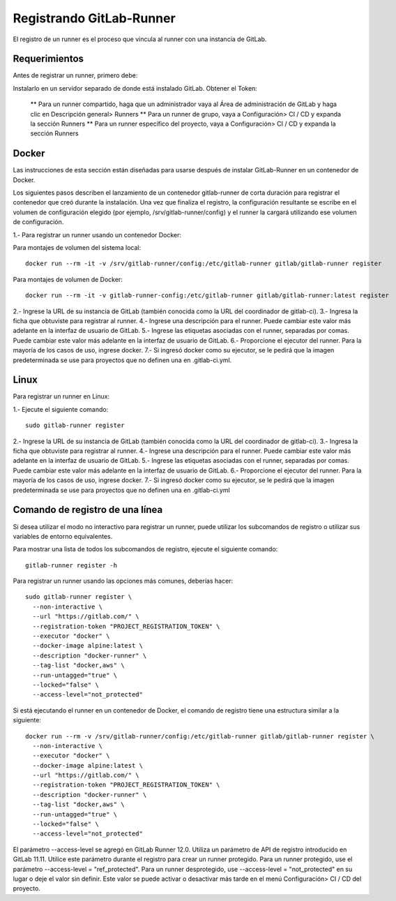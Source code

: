 Registrando GitLab-Runner
============

El registro de un runner es el proceso que vincula al runner con una instancia de GitLab.

Requerimientos
+++++++++++

Antes de registrar un runner, primero debe:

Instalarlo en un servidor separado de donde está instalado GitLab.
Obtener el Token:

	** Para un runner compartido, haga que un administrador vaya al Área de administración de GitLab y haga clic en Descripción general> Runners
	** Para un runner de grupo, vaya a Configuración> CI / CD y expanda la sección Runners
	** Para un runner específico del proyecto, vaya a Configuración> CI / CD y expanda la sección Runners


Docker
+++++++++++

Las instrucciones de esta sección están diseñadas para usarse después de instalar GitLab-Runner en un contenedor de Docker.

Los siguientes pasos describen el lanzamiento de un contenedor gitlab-runner de corta duración para registrar el contenedor que creó durante la instalación. Una vez que finaliza el registro, la configuración resultante se escribe en el volumen de configuración elegido (por ejemplo, /srv/gitlab-runner/config) y el runner la cargará utilizando ese volumen de configuración.

1.- Para registrar un runner usando un contenedor Docker:

Para montajes de volumen del sistema local::

	docker run --rm -it -v /srv/gitlab-runner/config:/etc/gitlab-runner gitlab/gitlab-runner register

Para montajes de volumen de Docker::

	docker run --rm -it -v gitlab-runner-config:/etc/gitlab-runner gitlab/gitlab-runner:latest register

2.- Ingrese la URL de su instancia de GitLab (también conocida como la URL del coordinador de gitlab-ci).
3.- Ingresa la ficha que obtuviste para registrar al runner.
4.- Ingrese una descripción para el runner. Puede cambiar este valor más adelante en la interfaz de usuario de GitLab.
5.- Ingrese las etiquetas asociadas con el runner, separadas por comas. Puede cambiar este valor más adelante en la interfaz de usuario de GitLab.
6.- Proporcione el ejecutor del runner. Para la mayoría de los casos de uso, ingrese docker.
7.- Si ingresó docker como su ejecutor, se le pedirá que la imagen predeterminada se use para proyectos que no definen una en .gitlab-ci.yml.

Linux
+++++

Para registrar un runner en Linux:

1.- Ejecute el siguiente comando::

	sudo gitlab-runner register

2.- Ingrese la URL de su instancia de GitLab (también conocida como la URL del coordinador de gitlab-ci).
3.- Ingresa la ficha que obtuviste para registrar al runner.
4.- Ingrese una descripción para el runner. Puede cambiar este valor más adelante en la interfaz de usuario de GitLab.
5.- Ingrese las etiquetas asociadas con el runner, separadas por comas. Puede cambiar este valor más adelante en la interfaz de usuario de GitLab.
6.- Proporcione el ejecutor del runner. Para la mayoría de los casos de uso, ingrese docker.
7.- Si ingresó docker como su ejecutor, se le pedirá que la imagen predeterminada se use para proyectos que no definen una en .gitlab-ci.yml


Comando de registro de una línea
+++++++++++++++++

Si desea utilizar el modo no interactivo para registrar un runner, puede utilizar los subcomandos de registro o utilizar sus variables de entorno equivalentes.

Para mostrar una lista de todos los subcomandos de registro, ejecute el siguiente comando::

	gitlab-runner register -h

Para registrar un runner usando las opciones más comunes, deberías hacer::

	sudo gitlab-runner register \
	  --non-interactive \
	  --url "https://gitlab.com/" \
	  --registration-token "PROJECT_REGISTRATION_TOKEN" \
	  --executor "docker" \
	  --docker-image alpine:latest \
	  --description "docker-runner" \
	  --tag-list "docker,aws" \
	  --run-untagged="true" \
	  --locked="false" \
	  --access-level="not_protected"


Si está ejecutando el runner en un contenedor de Docker, el comando de registro tiene una estructura similar a la siguiente::

	docker run --rm -v /srv/gitlab-runner/config:/etc/gitlab-runner gitlab/gitlab-runner register \
	  --non-interactive \
	  --executor "docker" \
	  --docker-image alpine:latest \
	  --url "https://gitlab.com/" \
	  --registration-token "PROJECT_REGISTRATION_TOKEN" \
	  --description "docker-runner" \
	  --tag-list "docker,aws" \
	  --run-untagged="true" \
	  --locked="false" \
	  --access-level="not_protected"

El parámetro --access-level se agregó en GitLab Runner 12.0. Utiliza un parámetro de API de registro introducido en GitLab 11.11. Utilice este parámetro durante el registro para crear un runner protegido. Para un runner protegido, use el parámetro --access-level = "ref_protected". Para un runner desprotegido, use --access-level = "not_protected" en su lugar o deje el valor sin definir. Este valor se puede activar o desactivar más tarde en el menú Configuración> CI / CD del proyecto.
